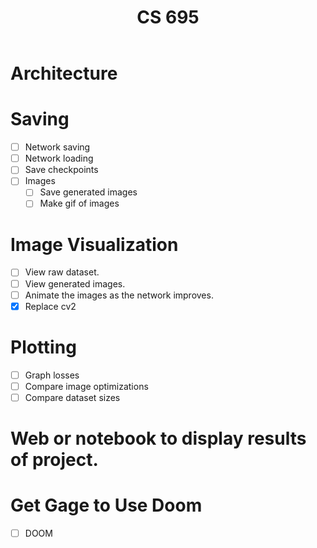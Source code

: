#+TITLE: CS 695

* Architecture
* Saving
 - [ ] Network saving
 - [ ] Network loading
 - [ ] Save checkpoints
 - [ ] Images
   - [ ] Save generated images
   - [ ] Make gif of images

* Image Visualization
 - [ ] View raw dataset.
 - [ ] View generated images.
 - [ ] Animate the images as the network improves.
 - [X] Replace cv2

* Plotting
 - [ ] Graph losses
 - [ ] Compare image optimizations
 - [ ] Compare dataset sizes

* Web or notebook to display results of project.
* Get Gage to Use Doom
 - [ ] DOOM
